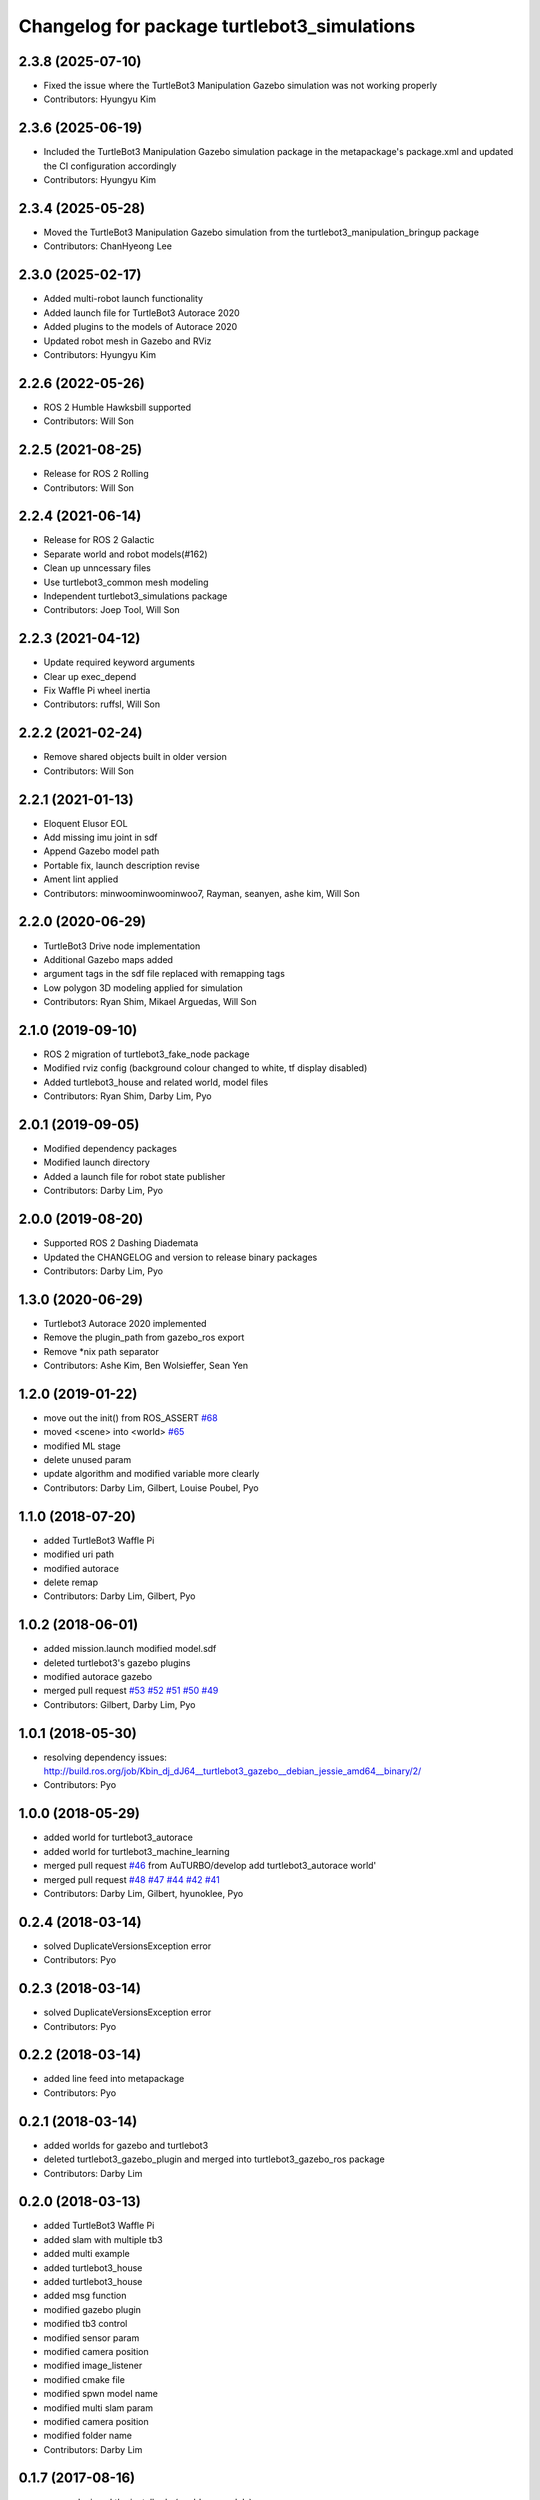 ^^^^^^^^^^^^^^^^^^^^^^^^^^^^^^^^^^^^^^^^^^^^
Changelog for package turtlebot3_simulations
^^^^^^^^^^^^^^^^^^^^^^^^^^^^^^^^^^^^^^^^^^^^

2.3.8 (2025-07-10)
------------------
* Fixed the issue where the TurtleBot3 Manipulation Gazebo simulation was not working properly
* Contributors: Hyungyu Kim

2.3.6 (2025-06-19)
------------------
* Included the TurtleBot3 Manipulation Gazebo simulation package in the metapackage's package.xml and updated the CI configuration accordingly
* Contributors: Hyungyu Kim

2.3.4 (2025-05-28)
------------------
* Moved the TurtleBot3 Manipulation Gazebo simulation from the turtlebot3_manipulation_bringup package
* Contributors: ChanHyeong Lee

2.3.0 (2025-02-17)
------------------
* Added multi-robot launch functionality
* Added launch file for TurtleBot3 Autorace 2020
* Added plugins to the models of Autorace 2020
* Updated robot mesh in Gazebo and RViz
* Contributors: Hyungyu Kim

2.2.6 (2022-05-26)
------------------
* ROS 2 Humble Hawksbill supported
* Contributors: Will Son

2.2.5 (2021-08-25)
------------------
* Release for ROS 2 Rolling
* Contributors: Will Son

2.2.4 (2021-06-14)
------------------
* Release for ROS 2 Galactic
* Separate world and robot models(#162)
* Clean up unncessary files
* Use turtlebot3_common mesh modeling
* Independent turtlebot3_simulations package
* Contributors: Joep Tool, Will Son

2.2.3 (2021-04-12)
------------------
* Update required keyword arguments
* Clear up exec_depend
* Fix Waffle Pi wheel inertia
* Contributors: ruffsl, Will Son

2.2.2 (2021-02-24)
------------------
* Remove shared objects built in older version
* Contributors: Will Son

2.2.1 (2021-01-13)
------------------
* Eloquent Elusor EOL
* Add missing imu joint in sdf
* Append Gazebo model path
* Portable fix, launch description revise
* Ament lint applied
* Contributors: minwoominwoominwoo7, Rayman, seanyen, ashe kim, Will Son

2.2.0 (2020-06-29)
------------------
* TurtleBot3 Drive node implementation
* Additional Gazebo maps added
* argument tags in the sdf file replaced with remapping tags
* Low polygon 3D modeling applied for simulation
* Contributors: Ryan Shim, Mikael Arguedas, Will Son

2.1.0 (2019-09-10)
------------------
* ROS 2 migration of turtlebot3_fake_node package
* Modified rviz config (background colour changed to white, tf display disabled)
* Added turtlebot3_house and related world, model files
* Contributors: Ryan Shim, Darby Lim, Pyo

2.0.1 (2019-09-05)
------------------
* Modified dependency packages
* Modified launch directory
* Added a launch file for robot state publisher
* Contributors: Darby Lim, Pyo

2.0.0 (2019-08-20)
------------------
* Supported ROS 2 Dashing Diademata
* Updated the CHANGELOG and version to release binary packages
* Contributors: Darby Lim, Pyo

1.3.0 (2020-06-29)
------------------
* Turtlebot3 Autorace 2020 implemented
* Remove the plugin_path from gazebo_ros export
* Remove *nix path separator
* Contributors: Ashe Kim, Ben Wolsieffer, Sean Yen

1.2.0 (2019-01-22)
------------------
* move out the init() from ROS_ASSERT `#68 <https://github.com/ROBOTIS-GIT/turtlebot3_simulations/issues/68>`_
* moved <scene> into <world> `#65 <https://github.com/ROBOTIS-GIT/turtlebot3_simulations/issues/65>`_
* modified ML stage
* delete unused param
* update algorithm and modified variable more clearly
* Contributors: Darby Lim, Gilbert, Louise Poubel, Pyo

1.1.0 (2018-07-20)
------------------
* added TurtleBot3 Waffle Pi
* modified uri path
* modified autorace
* delete remap
* Contributors: Darby Lim, Gilbert, Pyo

1.0.2 (2018-06-01)
------------------
* added mission.launch modified model.sdf
* deleted turtlebot3's gazebo plugins
* modified autorace gazebo
* merged pull request `#53 <https://github.com/ROBOTIS-GIT/turtlebot3_simulations/issues/53>`_ `#52 <https://github.com/ROBOTIS-GIT/turtlebot3_simulations/issues/52>`_ `#51 <https://github.com/ROBOTIS-GIT/turtlebot3_simulations/issues/51>`_ `#50 <https://github.com/ROBOTIS-GIT/turtlebot3_simulations/issues/50>`_ `#49 <https://github.com/ROBOTIS-GIT/turtlebot3_simulations/issues/49>`_
* Contributors: Gilbert, Darby Lim, Pyo

1.0.1 (2018-05-30)
------------------
* resolving dependency issues:
  http://build.ros.org/job/Kbin_dj_dJ64__turtlebot3_gazebo__debian_jessie_amd64__binary/2/
* Contributors: Pyo

1.0.0 (2018-05-29)
------------------
* added world for turtlebot3_autorace
* added world for turtlebot3_machine_learning
* merged pull request `#46 <https://github.com/ROBOTIS-GIT/turtlebot3_simulations/issues/46>`_ from AuTURBO/develop
  add turtlebot3_autorace world'
* merged pull request `#48 <https://github.com/ROBOTIS-GIT/turtlebot3_simulations/issues/48>`_ `#47 <https://github.com/ROBOTIS-GIT/turtlebot3_simulations/issues/47>`_ `#44 <https://github.com/ROBOTIS-GIT/turtlebot3_simulations/issues/44>`_ `#42 <https://github.com/ROBOTIS-GIT/turtlebot3_simulations/issues/42>`_ `#41 <https://github.com/ROBOTIS-GIT/turtlebot3_simulations/issues/41>`_
* Contributors: Darby Lim, Gilbert, hyunoklee, Pyo

0.2.4 (2018-03-14)
------------------
* solved DuplicateVersionsException error
* Contributors: Pyo

0.2.3 (2018-03-14)
------------------
* solved DuplicateVersionsException error
* Contributors: Pyo

0.2.2 (2018-03-14)
------------------
* added line feed into metapackage
* Contributors: Pyo

0.2.1 (2018-03-14)
------------------
* added worlds for gazebo and turtlebot3
* deleted turtlebot3_gazebo_plugin and merged into turtlebot3_gazebo_ros package
* Contributors: Darby Lim

0.2.0 (2018-03-13)
------------------
* added TurtleBot3 Waffle Pi
* added slam with multiple tb3
* added multi example
* added turtlebot3_house
* added turtlebot3_house
* added msg function
* modified gazebo plugin
* modified tb3 control
* modified sensor param
* modified camera position
* modified image_listener
* modified cmake file
* modified spwn model name
* modified multi slam param
* modified camera position
* modified folder name
* Contributors: Darby Lim

0.1.7 (2017-08-16)
------------------
* renamed missed the install rule (worlds -> models)
* Contributors: Darby Lim, Tully Foote

0.1.6 (2017-08-14)
------------------
* modified folder name and model path
* updated rviz and add static tf publisher for depth camera
* Contributors: Darby Lim

0.1.5 (2017-06-09)
------------------
* modified make files for dependencies
* updated turtlebot3 sim
* updated world config
* Contributors: Darby Lim

0.1.4 (2017-05-23)
------------------
* added as new meta-packages and version update (0.1.4)
* Contributors: Darby Lim, Pyo

